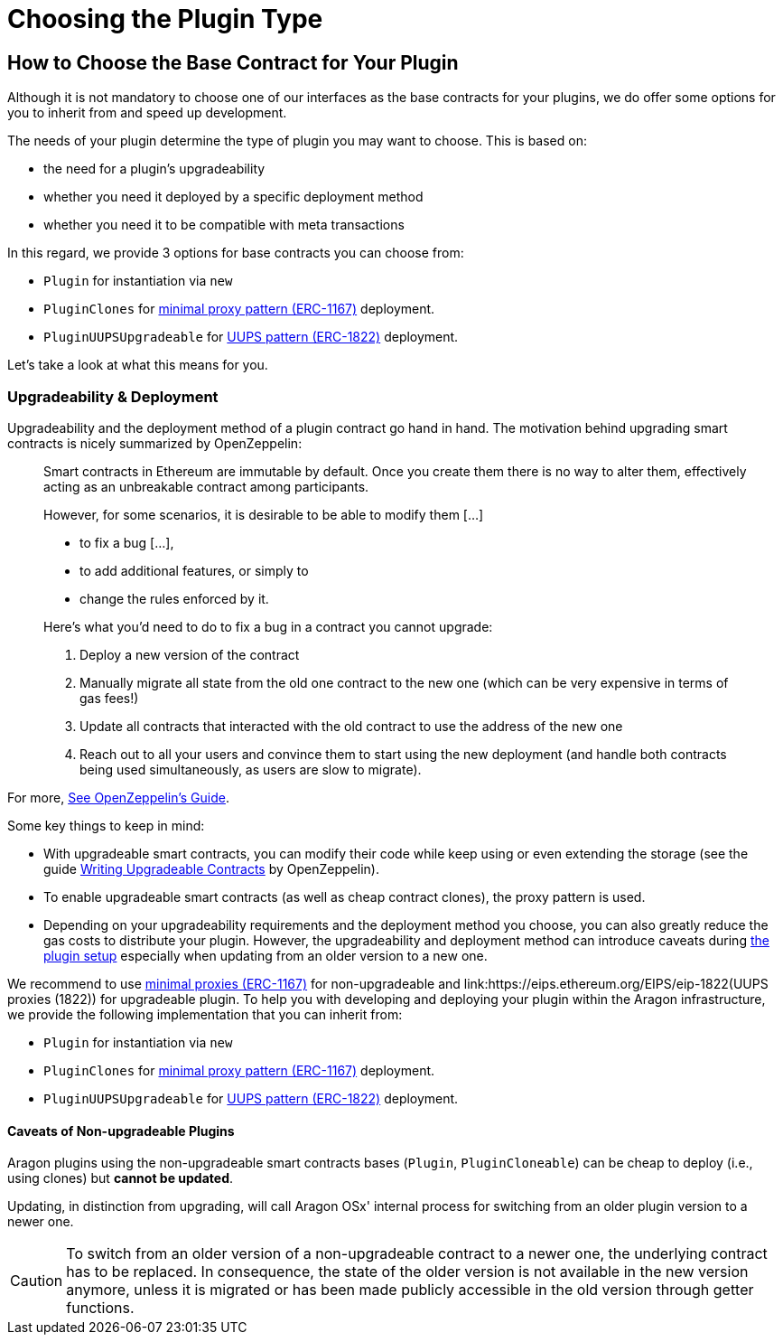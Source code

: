 = Choosing the Plugin Type

== How to Choose the Base Contract for Your Plugin

Although it is not mandatory to choose one of our interfaces as the base contracts for your plugins, we do offer some options for you to inherit from and speed up development.

The needs of your plugin determine the type of plugin you may want to choose. This is based on:

- the need for a plugin's upgradeability
- whether you need it deployed by a specific deployment method
- whether you need it to be compatible with meta transactions

In this regard, we provide 3 options for base contracts you can choose from:

- `Plugin` for instantiation via `new`
- `PluginClones` for link:https://eips.ethereum.org/EIPS/eip-1167[minimal proxy pattern (ERC-1167)] deployment.
- `PluginUUPSUpgradeable` for link:https://eips.ethereum.org/EIPS/eip-1822[UUPS pattern (ERC-1822)] deployment.

Let's take a look at what this means for you.

### Upgradeability & Deployment

Upgradeability and the deployment method of a plugin contract go hand in hand. The motivation behind upgrading smart contracts is nicely summarized by OpenZeppelin:

> Smart contracts in Ethereum are immutable by default. Once you create them there is no way to alter them, effectively acting as an unbreakable contract among participants.
>
> However, for some scenarios, it is desirable to be able to modify them [...]
>
> - to fix a bug [...],
> - to add additional features, or simply to
> - change the rules enforced by it.
>
> Here’s what you’d need to do to fix a bug in a contract you cannot upgrade:
>
> 1. Deploy a new version of the contract
> 2. Manually migrate all state from the old one contract to the new one (which can be very expensive in terms of gas fees!)
> 3. Update all contracts that interacted with the old contract to use the address of the new one
> 4. Reach out to all your users and convince them to start using the new deployment (and handle both contracts being used simultaneously, as users are slow to migrate).

For more, link:https://docs.openzeppelin.com/learn/upgrading-smart-contracts#whats-in-an-upgrade[See OpenZeppelin's Guide].

Some key things to keep in mind:

- With upgradeable smart contracts, you can modify their code while keep using or even extending the storage (see the guide link:https://docs.openzeppelin.com/upgrades-plugins/1.x/writing-upgradeable[Writing Upgradeable Contracts] by OpenZeppelin).
- To enable upgradeable smart contracts (as well as cheap contract clones), the proxy pattern is used.
- Depending on your upgradeability requirements and the deployment method you choose, you can also greatly reduce the gas costs to distribute your plugin. 
However, the upgradeability and deployment method can introduce caveats 
during xref:how-it-works/framework/plugin-management/plugin-setup/index.adoc[the plugin setup] especially when updating from an older version to a new one.

We recommend to use link:https://eips.ethereum.org/EIPS/eip-1167[minimal proxies (ERC-1167)] for non-upgradeable and link:https://eips.ethereum.org/EIPS/eip-1822(UUPS proxies (1822)) for upgradeable plugin.
To help you with developing and deploying your plugin within the Aragon infrastructure, we provide the following implementation that you can inherit from:

- `Plugin` for instantiation via `new`
- `PluginClones` for link:https://eips.ethereum.org/EIPS/eip-1167[minimal proxy pattern (ERC-1167)] deployment.
- `PluginUUPSUpgradeable` for link:https://eips.ethereum.org/EIPS/eip-1822[UUPS pattern (ERC-1822)] deployment.

#### Caveats of Non-upgradeable Plugins

Aragon plugins using the non-upgradeable smart contracts bases (`Plugin`, `PluginCloneable`) can be cheap to deploy (i.e., using clones) but **cannot be updated**.

Updating, in distinction from upgrading, will call Aragon OSx' internal process for switching from an older plugin version to a newer one.

CAUTION: To switch from an older version of a non-upgradeable contract to a newer one, the underlying contract has to be replaced. 
In consequence, the state of the older version is not available in the new version anymore, unless it is migrated or has been made 
publicly accessible in the old version through getter functions.

